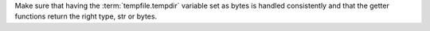 Make sure that having the :term:`tempfile.tempdir` variable set as bytes is handled consistently and that the getter functions return the right type, str or bytes.